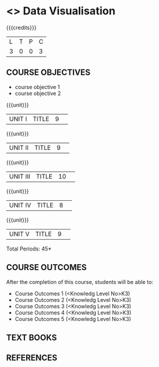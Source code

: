 * <<<S2>>> Data Visualisation
:properties:
:author:  Dr R Priyadarshini and Ms M Saritha
:date: 
:end:

#+startup: showall
#+begin_comment
NIL
#+end_comment


{{{credits}}}
|L|T|P|C|
|3|0|0|3|

** COURSE OBJECTIVES
- course objective 1
- course objective 2


{{{unit}}}
|UNIT I|TITLE|9| 


{{{unit}}}
|UNIT II|TITLE|9| 


{{{unit}}}
|UNIT III|TITLE|10| 


{{{unit}}}
|UNIT IV|TITLE|8| 

{{{unit}}}
|UNIT V|TITLE|9| 



\hfill *Total Periods: 45*

** COURSE OUTCOMES
After the completion of this course, students will be able to: 
- Course Outcomes 1 (<Knowledg Level No>K3) 
- Course Outcomes 2 (<Knowledg Level No>K3)
- Course Outcomes 3 (<Knowledg Level No>K3)
- Course Outcomes 4 (<Knowledg Level No>K3)
- Course Outcomes 5 (<Knowledg Level No>K3)

** TEXT BOOKS
    

** REFERENCES
